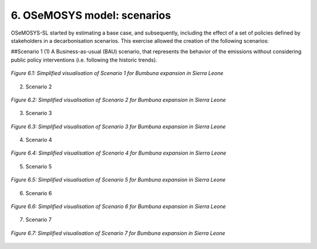 6. OSeMOSYS model: scenarios
=======================================

OSeMOSYS-SL started by estimating a base case, and subsequently, including the effect of a set of policies defined by stakeholders in a decarbonisation scenarios. This exercise allowed the creation of the following scenarios: 

##Scenario 1
(1) A Business-as-usual (BAU) scenario, that represents the behavior of the emissions without considering public policy interventions (i.e. following the historic trends). 

.. figure:: img/SL_Scen_1.png
   :align:   center
   :width:   700 px

   *Figure 6.1: Simplified visualisation of Scenario 1 for Bumbuna expansion in Sierra Leone*

(2) Scenario 2

.. figure:: img/SL_Scen_2.png
   :align:   center
   :width:   700 px

   *Figure 6.2: Simplified visualisation of Scenario 2 for Bumbuna expansion in Sierra Leone*

(3) Scenario 3

.. figure:: img/SL_Scen_3.png
   :align:   center
   :width:   700 px

   *Figure 6.3: Simplified visualisation of Scenario 3 for Bumbuna expansion in Sierra Leone*

(4) Scenario 4

.. figure:: img/SL_Scen_4.png
   :align:   center
   :width:   700 px

   *Figure 6.4: Simplified visualisation of Scenario 4 for Bumbuna expansion in Sierra Leone*

(5) Scenario 5

.. figure:: img/SL_Scen_5.png
   :align:   center
   :width:   700 px

   *Figure 6.5: Simplified visualisation of Scenario 5 for Bumbuna expansion in Sierra Leone*

(6) Scenario 6

.. figure:: img/SL_Scen_6.png
   :align:   center
   :width:   700 px

   *Figure 6.6: Simplified visualisation of Scenario 6 for Bumbuna expansion in Sierra Leone*

(7) Scenario 7

.. figure:: img/SL_Scen_7.png
   :align:   center
   :width:   700 px

   *Figure 6.7: Simplified visualisation of Scenario 7 for Bumbuna expansion in Sierra Leone*

